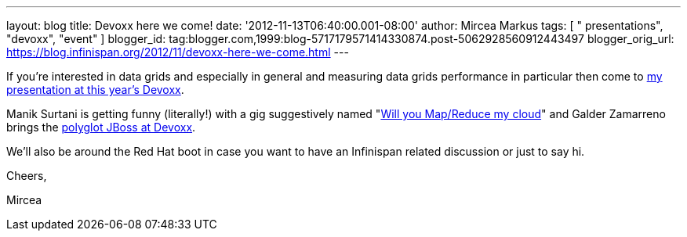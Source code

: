 ---
layout: blog
title: Devoxx here we come!
date: '2012-11-13T06:40:00.001-08:00'
author: Mircea Markus
tags: [ " presentations", "devoxx", "event" ]
blogger_id: tag:blogger.com,1999:blog-5717179571414330874.post-5062928560912443497
blogger_orig_url: https://blog.infinispan.org/2012/11/devoxx-here-we-come.html
---

If you're interested in data grids and especially in general and
measuring data grids performance in particular then come to
http://www.devoxx.com/display/DV12/Measuring+performance+and+capacity+planning+in+Java-based+data+grids[my
presentation at this year's Devoxx].

Manik Surtani is getting funny (literally!) with a gig suggestively
named "http://www.devoxx.com/display/DV12/Manik+Surtani[Will you
Map/Reduce my cloud]" and Galder Zamarreno brings the
http://www.devoxx.com/display/DV12/Galder+Zamarreno[polyglot JBoss at
Devoxx].

We'll also be around the Red Hat boot in case you want to have an
Infinispan related discussion or just to say hi.



Cheers,

Mircea
